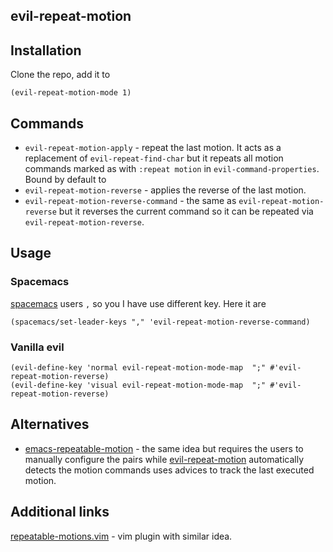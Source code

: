 ** evil-repeat-motion
** Installation
   Clone the repo, add it to
   #+begin_src elisp
     (evil-repeat-motion-mode 1)
   #+end_src

** Commands
   - =evil-repeat-motion-apply= - repeat the last motion. It acts as a replacement of
     =evil-repeat-find-char= but it repeats all motion commands marked as with
     =:repeat motion= in =evil-command-properties=. Bound by default to
   - =evil-repeat-motion-reverse= - applies the reverse of the last motion.
   - =evil-repeat-motion-reverse-command= - the same as
     =evil-repeat-motion-reverse= but it reverses the current command so it can
     be repeated via =evil-repeat-motion-reverse=.
** Usage
*** Spacemacs
    [[http://spacemacs.org][spacemacs]] users =,= so you I have use different key. Here it are
    #+begin_src elisp
      (spacemacs/set-leader-keys "," 'evil-repeat-motion-reverse-command)
    #+end_src
*** Vanilla evil
    #+begin_src elisp
      (evil-define-key 'normal evil-repeat-motion-mode-map  ";" #'evil-repeat-motion-reverse)
      (evil-define-key 'visual evil-repeat-motion-mode-map  ";" #'evil-repeat-motion-reverse)
    #+end_src
** Alternatives
   - [[https://github.com/willghatch/emacs-repeatable-motion][emacs-repeatable-motion]] - the same idea but requires the users to manually
     configure the pairs while [[https://github.com/yyoncho/evil-repeat-motion][evil-repeat-motion]] automatically detects the
     motion commands uses advices to track the last executed motion.
** Additional links
   [[https://www.vim.org/scripts/script.php?script_id=4914][repeatable-motions.vim]] - vim plugin with similar idea.
